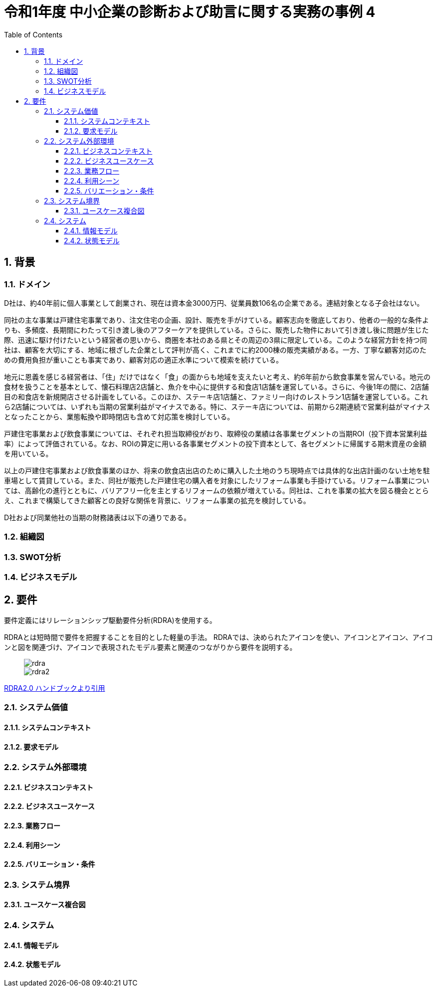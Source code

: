 :toc: left
:toclevels: 5
:sectnums:
:stem:
:source-highlighter: coderay

= 令和1年度 中小企業の診断および助言に関する実務の事例 4

== 背景

=== ドメイン

D社は、約40年前に個人事業として創業され、現在は資本金3000万円、従業員数106名の企業である。連結対象となる子会社はない。

同社の主な事業は戸建住宅事業であり、注文住宅の企画、設計、販売を手がけている。顧客志向を徹底しており、他者の一般的な条件よりも、多頻度、長期間にわたって引き渡し後のアフターケアを提供している。さらに、販売した物件において引き渡し後に問題が生じた際、迅速に駆け付けたいという経営者の思いから、商圏を本社のある県とその周辺の3県に限定している。このような経営方針を持つ同社は、顧客を大切にする、地域に根ざした企業として評判が高く、これまでに約2000棟の販売実績がある。一方、丁寧な顧客対応のための費用負担が重いことも事実であり、顧客対応の適正水準について模索を続けている。

地元に恩義を感じる経営者は、「住」だけではなく「食」の面からも地域を支えたいと考え、約6年前から飲食事業を営んでいる。地元の食材を扱うことを基本として、懐石料理店2店舗と、魚介を中心に提供する和食店1店舗を運営している。さらに、今後1年の間に、2店舗目の和食店を新規開店させる計画をしている。このほか、ステーキ店1店舗と、ファミリー向けのレストラン1店舗を運営している。これら2店舗については、いずれも当期の営業利益がマイナスである。特に、ステーキ店については、前期から2期連続で営業利益がマイナスとなったことから、業態転換や即時閉店も含めて対応策を検討している。

戸建住宅事業および飲食事業については、それぞれ担当取締役がおり、取締役の業績は各事業セグメントの当期ROI（投下資本営業利益率）によって評価されている。なお、ROIの算定に用いる各事業セグメントの投下資本として、各セグメントに帰属する期末資産の金額を用いている。

以上の戸建住宅事業および飲食事業のほか、将来の飲食店出店のために購入した土地のうち現時点では具体的な出店計画のない土地を駐車場として賃貸している。また、同社が販売した戸建住宅の購入者を対象にしたリフォーム事業も手掛けている。リフォーム事業については、高齢化の進行とともに、バリアフリー化を主とするリフォームの依頼が増えている。同社は、これを事業の拡大を図る機会ととらえ、これまで構築してきた顧客との良好な関係を背景に、リフォーム事業の拡充を検討している。

D社および同業他社の当期の財務諸表は以下の通りである。



=== 組織図

=== SWOT分析

=== ビジネスモデル

== 要件

要件定義にはリレーションシップ駆動要件分析(RDRA)を使用する。

RDRAとは短時間で要件を把握することを目的とした軽量の手法。 RDRAでは、決められたアイコンを使い、アイコンとアイコン、アイコンと図を関連づけ、アイコンで表現されたモデル要素と関連のつながりから要件を説明する。

____
image::images/rdra.png[]
image::images/rdra2.png[]
____

https://www.amazon.co.jp/RDRA2-0-%E3%83%8F%E3%83%B3%E3%83%89%E3%83%96%E3%83%83%E3%82%AF-%E8%BB%BD%E3%81%8F%E6%9F%94%E8%BB%9F%E3%81%A7%E7%B2%BE%E5%BA%A6%E3%81%AE%E9%AB%98%E3%81%84%E8%A6%81%E4%BB%B6%E5%AE%9A%E7%BE%A9%E3%81%AE%E3%83%A2%E3%83%87%E3%83%AA%E3%83%B3%E3%82%B0%E6%89%8B%E6%B3%95-%E7%A5%9E%E5%B4%8E%E5%96%84%E5%8F%B8-ebook/dp/B07STQZFBX[RDRA2.0 ハンドブックより引用]

=== システム価値

==== システムコンテキスト

==== 要求モデル

=== システム外部環境

==== ビジネスコンテキスト

==== ビジネスユースケース

==== 業務フロー

==== 利用シーン

==== バリエーション・条件

=== システム境界

==== ユースケース複合図

=== システム

==== 情報モデル

==== 状態モデル
